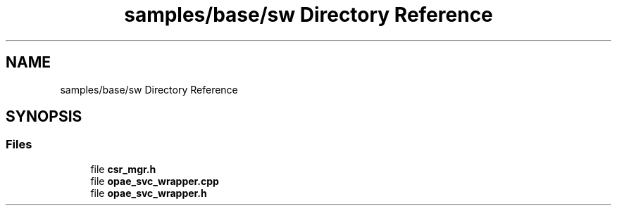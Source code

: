 .TH "samples/base/sw Directory Reference" 3 "Wed Dec 16 2020" "Version -.." "OPAE C API" \" -*- nroff -*-
.ad l
.nh
.SH NAME
samples/base/sw Directory Reference
.SH SYNOPSIS
.br
.PP
.SS "Files"

.in +1c
.ti -1c
.RI "file \fBcsr_mgr\&.h\fP"
.br
.ti -1c
.RI "file \fBopae_svc_wrapper\&.cpp\fP"
.br
.ti -1c
.RI "file \fBopae_svc_wrapper\&.h\fP"
.br
.in -1c
